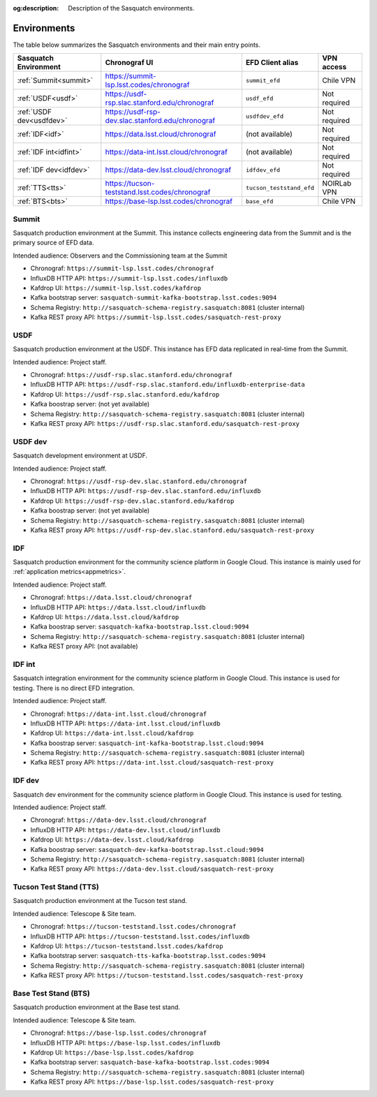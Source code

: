 :og:description: Description of the Sasquatch environments.

.. _environments:

############
Environments
############

The table below summarizes the Sasquatch environments and their main entry points.

+---------------------------+---------------------------------------------------+-----------------------------------+----------------+
| **Sasquatch Environment** | **Chronograf UI**                                 | **EFD Client alias**              | **VPN access** |
+===========================+===================================================+===================================+================+
| :ref:`Summit<summit>`     | https://summit-lsp.lsst.codes/chronograf          | ``summit_efd``                    | Chile VPN      |
+---------------------------+---------------------------------------------------+-----------------------------------+----------------+
| :ref:`USDF<usdf>`         | https://usdf-rsp.slac.stanford.edu/chronograf     | ``usdf_efd``                      | Not required   |
+---------------------------+---------------------------------------------------+-----------------------------------+----------------+
| :ref:`USDF dev<usdfdev>`  | https://usdf-rsp-dev.slac.stanford.edu/chronograf | ``usdfdev_efd``                   | Not required   |
+---------------------------+---------------------------------------------------+-----------------------------------+----------------+
| :ref:`IDF<idf>`           | https://data.lsst.cloud/chronograf                | (not available)                   | Not required   |
+---------------------------+---------------------------------------------------+-----------------------------------+----------------+
| :ref:`IDF int<idfint>`    | https://data-int.lsst.cloud/chronograf            | (not available)                   | Not required   |
+---------------------------+---------------------------------------------------+-----------------------------------+----------------+
| :ref:`IDF dev<idfdev>`    | https://data-dev.lsst.cloud/chronograf            | ``idfdev_efd``                    | Not required   |
+---------------------------+---------------------------------------------------+-----------------------------------+----------------+
| :ref:`TTS<tts>`           | https://tucson-teststand.lsst.codes/chronograf    | ``tucson_teststand_efd``          | NOIRLab VPN    |
+---------------------------+---------------------------------------------------+-----------------------------------+----------------+
| :ref:`BTS<bts>`           | https://base-lsp.lsst.codes/chronograf            | ``base_efd``                      | Chile VPN      |
+---------------------------+---------------------------------------------------+-----------------------------------+----------------+

.. _summit:

Summit
------

Sasquatch production environment at the Summit.
This instance collects engineering data from the Summit and is the primary source of EFD data.

Intended audience: Observers and the Commissioning team at the Summit


- Chronograf: ``https://summit-lsp.lsst.codes/chronograf``
- InfluxDB HTTP API: ``https://summit-lsp.lsst.codes/influxdb``
- Kafdrop UI: ``https://summit-lsp.lsst.codes/kafdrop``
- Kafka bootstrap server: ``sasquatch-summit-kafka-bootstrap.lsst.codes:9094``
- Schema Registry: ``http://sasquatch-schema-registry.sasquatch:8081`` (cluster internal)
- Kafka REST proxy API: ``https://summit-lsp.lsst.codes/sasquatch-rest-proxy``

.. _usdf:

USDF
----

Sasquatch production environment at the USDF.
This instance has EFD data replicated in real-time from the Summit.

Intended audience: Project staff.

- Chronograf: ``https://usdf-rsp.slac.stanford.edu/chronograf``
- InfluxDB HTTP API: ``https://usdf-rsp.slac.stanford.edu/influxdb-enterprise-data``
- Kafdrop UI: ``https://usdf-rsp.slac.stanford.edu/kafdrop``
- Kafka boostrap server:
  (not yet available)
- Schema Registry: ``http://sasquatch-schema-registry.sasquatch:8081`` (cluster internal)
- Kafka REST proxy API: ``https://usdf-rsp.slac.stanford.edu/sasquatch-rest-proxy``

.. _usdfdev:

USDF dev
--------

Sasquatch development environment at USDF.

Intended audience: Project staff.

- Chronograf: ``https://usdf-rsp-dev.slac.stanford.edu/chronograf``
- InfluxDB HTTP API: ``https://usdf-rsp-dev.slac.stanford.edu/influxdb``
- Kafdrop UI: ``https://usdf-rsp-dev.slac.stanford.edu/kafdrop``
- Kafka boostrap server:
  (not yet available)
- Schema Registry: ``http://sasquatch-schema-registry.sasquatch:8081`` (cluster internal)
- Kafka REST proxy API: ``https://usdf-rsp-dev.slac.stanford.edu/sasquatch-rest-proxy``

.. _idf:

IDF
---

Sasquatch production environment for the community science platform in Google Cloud.
This instance is mainly used for :ref:`application metrics<appmetrics>`.

Intended audience: Project staff.

- Chronograf: ``https://data.lsst.cloud/chronograf``
- InfluxDB HTTP API: ``https://data.lsst.cloud/influxdb``
- Kafdrop UI: ``https://data.lsst.cloud/kafdrop``
- Kafka boostrap server: ``sasquatch-kafka-bootstrap.lsst.cloud:9094``
- Schema Registry: ``http://sasquatch-schema-registry.sasquatch:8081`` (cluster internal)
- Kafka REST proxy API: (not available)

.. _idfint:

IDF int
-------

Sasquatch integration environment for the community science platform in Google Cloud.
This instance is used for testing.
There is no direct EFD integration.

Intended audience: Project staff.

- Chronograf: ``https://data-int.lsst.cloud/chronograf``
- InfluxDB HTTP API: ``https://data-int.lsst.cloud/influxdb``
- Kafdrop UI: ``https://data-int.lsst.cloud/kafdrop``
- Kafka boostrap server: ``sasquatch-int-kafka-bootstrap.lsst.cloud:9094``
- Schema Registry: ``http://sasquatch-schema-registry.sasquatch:8081`` (cluster internal)
- Kafka REST proxy API: ``https://data-int.lsst.cloud/sasquatch-rest-proxy``

.. _idfdev:

IDF dev
-------

Sasquatch dev environment for the community science platform in Google Cloud.
This instance is used for testing.

Intended audience: Project staff.

- Chronograf: ``https://data-dev.lsst.cloud/chronograf``
- InfluxDB HTTP API: ``https://data-dev.lsst.cloud/influxdb``
- Kafdrop UI: ``https://data-dev.lsst.cloud/kafdrop``
- Kafka boostrap server: ``sasquatch-dev-kafka-bootstrap.lsst.cloud:9094``
- Schema Registry: ``http://sasquatch-schema-registry.sasquatch:8081`` (cluster internal)
- Kafka REST proxy API: ``https://data-dev.lsst.cloud/sasquatch-rest-proxy``

.. _tts:

Tucson Test Stand (TTS)
-----------------------

Sasquatch production environment at the Tucson test stand.

Intended audience: Telescope & Site team.

- Chronograf: ``https://tucson-teststand.lsst.codes/chronograf``
- InfluxDB HTTP API: ``https://tucson-teststand.lsst.codes/influxdb``
- Kafdrop UI: ``https://tucson-teststand.lsst.codes/kafdrop``
- Kafka bootstrap server: ``sasquatch-tts-kafka-bootstrap.lsst.codes:9094``
- Schema Registry: ``http://sasquatch-schema-registry.sasquatch:8081`` (cluster internal)
- Kafka REST proxy API: ``https://tucson-teststand.lsst.codes/sasquatch-rest-proxy``

.. _bts:

Base Test Stand (BTS)
---------------------

Sasquatch production environment at the Base test stand.

Intended audience: Telescope & Site team.

- Chronograf: ``https://base-lsp.lsst.codes/chronograf``
- InfluxDB HTTP API: ``https://base-lsp.lsst.codes/influxdb``
- Kafdrop UI: ``https://base-lsp.lsst.codes/kafdrop``
- Kafka bootstrap server: ``sasquatch-base-kafka-bootstrap.lsst.codes:9094``
- Schema Registry: ``http://sasquatch-schema-registry.sasquatch:8081`` (cluster internal)
- Kafka REST proxy API: ``https://base-lsp.lsst.codes/sasquatch-rest-proxy``
